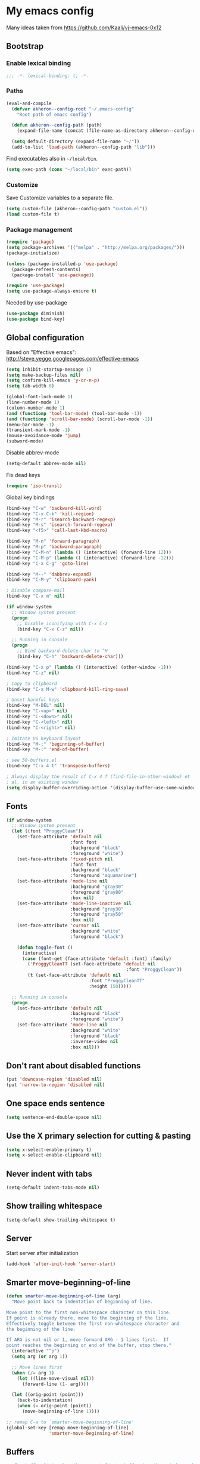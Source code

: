 * My emacs config

Many ideas taken from https://github.com/Kaali/vj-emacs-0x12

** Bootstrap
*** Enable lexical binding

#+BEGIN_SRC emacs-lisp
  ;;; -*- lexical-binding: t; -*-
#+END_SRC

*** Paths

#+BEGIN_SRC emacs-lisp
  (eval-and-compile
    (defvar akheron--config-root "~/.emacs-config"
      "Root path of emacs config")

    (defun akheron--config-path (path)
      (expand-file-name (concat (file-name-as-directory akheron--config-root) path)))

    (setq default-directory (expand-file-name "~/"))
    (add-to-list 'load-path (akheron--config-path "lib")))
#+END_SRC

Find executables also in =~/local/bin=.

#+BEGIN_SRC emacs-lisp
  (setq exec-path (cons "~/local/bin" exec-path))
#+END_SRC

*** Customize

Save Customize variables to a separate file.

#+BEGIN_SRC emacs-lisp
  (setq custom-file (akheron--config-path "custom.el"))
  (load custom-file t)
#+END_SRC

*** Package management

#+BEGIN_SRC emacs-lisp
  (require 'package)
  (setq package-archives '(("melpa" . "http://melpa.org/packages/")))
  (package-initialize)

  (unless (package-installed-p 'use-package)
    (package-refresh-contents)
    (package-install 'use-package))

  (require 'use-package)
  (setq use-package-always-ensure t)
#+END_SRC

Needed by use-package

#+BEGIN_SRC emacs-lisp
  (use-package diminish)
  (use-package bind-key)
#+END_SRC

** Global configuration

Based on "Effective emacs": http://steve.yegge.googlepages.com/effective-emacs

#+BEGIN_SRC emacs-lisp
  (setq inhibit-startup-message 1)
  (setq make-backup-files nil)
  (setq confirm-kill-emacs 'y-or-n-p)
  (setq tab-width 8)

  (global-font-lock-mode 1)
  (line-number-mode 1)
  (column-number-mode 1)
  (and (functionp 'tool-bar-mode) (tool-bar-mode -1))
  (and (functionp 'scroll-bar-mode) (scroll-bar-mode -1))
  (menu-bar-mode -1)
  (transient-mark-mode -1)
  (mouse-avoidance-mode 'jump)
  (subword-mode)
#+END_SRC

Disable abbrev-mode
#+BEGIN_SRC emacs-lisp
  (setq-default abbrev-mode nil)
#+END_SRC

Fix dead keys

#+BEGIN_SRC emacs-lisp
  (require 'iso-transl)
#+END_SRC

Global key bindings

#+BEGIN_SRC emacs-lisp
  (bind-key "C-w" 'backward-kill-word)
  (bind-key "C-x C-k" 'kill-region)
  (bind-key "M-r" 'isearch-backward-regexp)
  (bind-key "M-s" 'isearch-forward-regexp)
  (bind-key "<f5>" 'call-last-kbd-macro)

  (bind-key "M-n" 'forward-paragraph)
  (bind-key "M-p" 'backward-paragraph)
  (bind-key "C-M-n" (lambda () (interactive) (forward-line 12)))
  (bind-key "C-M-p" (lambda () (interactive) (forward-line -12)))
  (bind-key "C-x C-g" 'goto-line)

  (bind-key "M--" 'dabbrev-expand)
  (bind-key "C-M-y" 'clipboard-yank)

  ; Disable compose-mail
  (bind-key "C-x m" nil)

  (if window-system
    ;; Window system present
    (progn
      ;; Disable iconifying with C-x C-z
      (bind-key "C-x C-z" nil))

    ;; Running in console
    (progn
      ;; Bind backward-delete-char to ^H
      (bind-key "C-h" 'backward-delete-char)))

  (bind-key "C-x p" (lambda () (interactive) (other-window -1)))
  (bind-key "C-z" nil)

  ; Copy to clipboard
  (bind-key "C-x M-w" 'clipboard-kill-ring-save)

  ; Unset harmful keys
  (bind-key "M-DEL" nil)
  (bind-key "C-<up>" nil)
  (bind-key "C-<down>" nil)
  (bind-key "C-<left>" nil)
  (bind-key "C-<right>" nil)

  ; Imitate US keyboard layout
  (bind-key "M-;" 'beginning-of-buffer)
  (bind-key "M-:" 'end-of-buffer)

  ; see 50-buffers.el
  (bind-key "C-x 4 t" 'transpose-buffers)

  ; Always display the result of C-x 4 f (find-file-in-other-window) et
  ; al. in an existing window
  (setq display-buffer-overriding-action '(display-buffer-use-some-window . ()))
#+END_SRC

** Fonts
#+BEGIN_SRC emacs-lisp
  (if window-system
    ;; Window system present
    (let ((font "ProggyClean"))
      (set-face-attribute 'default nil
                          :font font
                          :background "black"
                          :foreground "white")
      (set-face-attribute 'fixed-pitch nil
                          :font font
                          :background "black"
                          :foreground "aquamarine")
      (set-face-attribute 'mode-line nil
                          :background "gray30"
                          :foreground "gray80"
                          :box nil)
      (set-face-attribute 'mode-line-inactive nil
                          :background "gray30"
                          :foreground "gray50"
                          :box nil)
      (set-face-attribute 'cursor nil
                          :background "white"
                          :foreground "black")

      (defun toggle-font ()
        (interactive)
        (case (font-get (face-attribute 'default :font) :family)
          ('ProggyCleanTT (set-face-attribute 'default nil
                                               :font "ProggyClean"))
          (t (set-face-attribute 'default nil
                                 :font "ProggyCleanTT"
                                 :height 150)))))

    ;; Running in console
    (progn
      (set-face-attribute 'default nil
                          :background "black"
                          :foreground "white")
      (set-face-attribute 'mode-line nil
                          :background "white"
                          :foreground "black"
                          :inverse-video nil
                          :box nil)))
#+END_SRC

** Don't rant about disabled functions
#+BEGIN_SRC emacs-lisp
  (put 'downcase-region 'disabled nil)
  (put 'narrow-to-region 'disabled nil)
#+END_SRC

** One space ends sentence

#+BEGIN_SRC emacs-lisp
  (setq sentence-end-double-space nil)
#+END_SRC

** Use the X primary selection for cutting & pasting
#+BEGIN_SRC emacs-lisp
  (setq x-select-enable-primary t)
  (setq x-select-enable-clipboard nil)
#+END_SRC

** Never indent with tabs
#+BEGIN_SRC emacs-lisp
  (setq-default indent-tabs-mode nil)
#+END_SRC

** Show trailing whitespace
#+BEGIN_SRC emacs-lisp
  (setq-default show-trailing-whitespace t)
#+END_SRC

** Server

Start server after initialization

#+BEGIN_SRC emacs-lisp
  (add-hook 'after-init-hook 'server-start)
#+END_SRC

** Smarter move-beginning-of-line

#+BEGIN_SRC emacs-lisp
  (defun smarter-move-beginning-of-line (arg)
    "Move point back to indentation of beginning of line.

  Move point to the first non-whitespace character on this line.
  If point is already there, move to the beginning of the line.
  Effectively toggle between the first non-whitespace character and
  the beginning of the line.

  If ARG is not nil or 1, move forward ARG - 1 lines first.  If
  point reaches the beginning or end of the buffer, stop there."
    (interactive "^p")
    (setq arg (or arg 1))

    ;; Move lines first
    (when (/= arg 1)
      (let ((line-move-visual nil))
        (forward-line (1- arg))))

    (let ((orig-point (point)))
      (back-to-indentation)
      (when (= orig-point (point))
        (move-beginning-of-line 1))))

  ;; remap C-a to `smarter-move-beginning-of-line'
  (global-set-key [remap move-beginning-of-line]
                  'smarter-move-beginning-of-line)
#+END_SRC

** Buffers

#+BEGIN_SRC emacs-lisp
  ;; For buffer list: show the current line's buffer in other window and
  ;; hide the buffer list
  (defun show-buffer-in-other-window-and-close ()
    (interactive)
    (Buffer-menu-switch-other-window)
    (quit-window)
    (other-window 1))

  (defun my-buffer-menu-mode-hook ()
    (define-key Buffer-menu-mode-map "c" 'show-buffer-in-other-window-and-close))

  (add-hook 'Buffer-menu-mode-hook 'my-buffer-menu-mode-hook)

  (defun transpose-buffers (arg)
    "Transpose the buffers shown in two windows."
    (interactive "p")
    (let ((selector (if (>= arg 0) 'next-window 'previous-window)))
      (while (/= arg 0)
        (let ((this-win (window-buffer))
              (next-win (window-buffer (funcall selector))))
          (set-window-buffer (selected-window) next-win)
          (set-window-buffer (funcall selector) this-win)
          (select-window (funcall selector)))
        (setq arg (if (plusp arg) (1- arg) (1+ arg))))))
#+END_SRC

** C/C++

#+BEGIN_SRC emacs-lisp
  (setq-default c-basic-offset 4)
  (setq c-offsets-alist '((substatement-open . 0)
                          (case-label . +)
                          (brace-list-open . 0)
                          (statement-case-open . 0)))
#+END_SRC

** Clojure

#+BEGIN_SRC emacs-lisp
  (use-package cider
    :ensure t)
#+END_SRC

** CoffeeScript

#+BEGIN_SRC emacs-lisp
  (use-package coffee-mode
    :ensure t
    :config
    (setq coffee-tab-width 2)
    (add-hook 'coffee-mode-hook
      #'(lambda ()
          (define-key coffee-mode-map (kbd "C-c C-;") 'coffee-indent-shift-left)
          (define-key coffee-mode-map (kbd "C-c C-:") 'coffee-indent-shift-right)
          (define-key coffee-mode-map (kbd "C-c C-c") 'comment-region)
          (define-key coffee-mode-map (kbd "C-c C-u") 'uncomment-region)
          (subword-mode)
          (which-function-mode))))
#+END_SRC

** Diff

#+BEGIN_SRC emacs-lisp
  (add-hook 'diff-mode-hook
     #'(lambda ()
         (define-key diff-mode-map "\M-q" 'fill-paragraph)))
#+END_SRC

** Django templates

#+BEGIN_SRC emacs-lisp
  (use-package django-html-mode
    :ensure f  ; In lib/
    :commands django-html-mode
    :config
    (add-hook 'django-html-mode-hook
              #'(lambda ()
                  (local-set-key (kbd "C-c %") 'django-close-tag))))
#+END_SRC

** Dockerfile

#+BEGIN_SRC emacs-lisp
  (use-package dockerfile-mode
    :ensure t
    :mode "Dockerfile$")
#+END_SRC

** Elm

#+BEGIN_SRC emacs-lisp
  (use-package elm-mode
    :ensure t
    :config
    (add-hook 'elm-mode-hook
      #'(lambda ()
          (setq elm-indent-offset 4)
          (setq elm-format-elm-version "0.18")
          (subword-mode))))
#+END_SRC

** Frame title

#+BEGIN_SRC emacs-lisp
  (setq frame-title-format
        '((:eval (if (buffer-file-name)
                     (abbreviate-file-name (buffer-file-name))
                   "%b"))))
#+END_SRC

** git-gutter

#+BEGIN_SRC emacs-lisp
  (use-package git-gutter
    :ensure t
    :config
    (global-git-gutter-mode t)
    (setq git-gutter:always-show-gutter t)
    (bind-key "C-x v =" 'git-gutter:popup-diff)
    (bind-key "C-x v n" 'git-gutter:next-hunk)
    (bind-key "C-x v p" 'git-gutter:previous-hunk))
#+END_SRC

** Haskell

#+BEGIN_SRC emacs-lisp
  (use-package haskell-mode
    :ensure t
    :mode "\\.hs$"
    :config
    (add-hook 'haskell-mode-hook 'turn-on-haskell-indentation))

  (use-package intero
    :ensure t
    :config
    (add-hook 'haskell-model-hook 'intero-mode))
#+END_SRC

** ido/smex

#+BEGIN_SRC emacs-lisp
  (use-package smex
    :ensure t
    :demand
    :bind (("M-x" . smex)
           ("M-X" . smex-major-mode-commands))
    :config
    (smex-initialize))

  (use-package ido
    :ensure t
    :config
    (setq ido-create-new-buffer 'always)
    (setq ido-default-buffer-method 'selected-window)
    (setq ido-use-filename-at-point nil)
    (ido-mode t)
    (ido-everywhere t)
    (setq ido-enable-flex-matching t) ;fuzzy matching
    (setq ido-show-dot-for-dired nil)
    (setq ido-auto-merge-delay-time 1.50)
    (setq ido-max-directory-size 50000)

    (bind-key "M-X" 'smex-major-mode-commands)
    ;; This is the old M-x.
    (bind-key "C-c C-c M-x" 'execute-extended-command))

  (use-package idomenu
    :ensure t
    :bind ("M-i" . idomenu))
#+END_SRC

** integers

Increment/decrement integer at point

#+BEGIN_SRC emacs-lisp
  (use-package integers
    :ensure f  ; In lib/
    :bind (("C-c +" . increment-integer-at-point)
           ("C-c -" . decrement-integer-at-point)))
#+END_SRC

** JavaScript

#+BEGIN_SRC emacs-lisp
  ;; Adapted from https://github.com/lunaryorn/old-emacs-configuration/blob/c854f4dd4555581f36665b844cd7c45034cf36a3/lisp/lunaryorn-flycheck.el#L62-L75

  (defun node-modules-executable (parent-dir executable-name)
    (expand-file-name (concat "node_modules/.bin/" executable-name) parent-dir))


  (defun node-modules-has-executable (parent-dir executable-name)
    (let ((executable-path (node-modules-executable parent-dir executable-name)))
      (and (file-regular-p executable-path)
           (file-executable-p executable-path))))

  (defun find-node-modules-executable (executable-name)
    (-when-let* ((file-name (buffer-file-name))
                 (root (locate-dominating-file file-name #'(lambda (dir) (node-modules-has-executable dir executable-name)))))
      (node-modules-executable root executable-name)))

  ;; Used in 90-flycheck.el
  (defun use-js-executables-from-node-modules ()
    "Set executables of JS checkers from local node modules."
    (pcase-dolist (`(,checker . ,module) '((javascript-jshint . "jshint")
                                           (javascript-eslint . "eslint")
                                           (javascript-jscs   . "jscs")))
      (when-let ((lint-executable (find-node-modules-executable module))
                 (executable-var (flycheck-checker-executable-variable checker)))
        (set (make-local-variable executable-var) lint-executable))))

  ;; End of adapted

  (use-package prettier-js
    :ensure t)

  (use-package js2-mode
    :ensure t
    :mode "\\.js\\'"
    :config
    (setq-default js2-mode-show-parse-errors nil)
    (setq-default js2-mode-show-strict-warnings nil)
    (add-hook 'js2-mode-hook '(lambda ()
      (bind-key "C-m" 'newline-and-indent js2-mode-map)
      (bind-key "C-c C-c" 'comment-region js2-mode-map)
      (bind-key "C-c C-u" 'uncomment-region js2-mode-map)
      (bind-key "C-c C-n" 'flycheck-next-error js2-mode-map)
      (bind-key "C-c C-p" 'flycheck-previous-error js2-mode-map)
      (when-let ((prettier-executable (find-node-modules-executable "prettier")))
        (set (make-local-variable 'prettier-js-command) prettier-executable))
      (prettier-js-mode)
      (setq js2-basic-offset 2)
      (subword-mode))))

  (add-to-list 'auto-mode-alist '("\\.jsx\\'" . js2-jsx-mode))
#+END_SRC

** JSON

js-mode is used for JSON

#+BEGIN_SRC emacs-lisp
  (setq-default js-indent-level 2)
#+END_SRC

** Jinja2

#+BEGIN_SRC emacs-lisp
  (use-package jinja2-mode
    :ensure t
    :mode "\\.\\(jinja\\|j2\\)$")
#+END_SRC

** LaTeX

#+BEGIN_SRC emacs-lisp
  (add-hook 'latex-mode-hook
     #'(lambda ()
         (turn-on-auto-fill)
         (setq tex-open-quote "''")
         (setq tex-close-quote "''")))
#+END_SRC

** magit

#+BEGIN_SRC emacs-lisp
  (use-package magit
    :ensure t
    :defer 2)
#+END_SRC

** Markdown

#+BEGIN_SRC emacs-lisp
  (use-package markdown-mode
    :ensure t
    :mode "\\.md$")
#+END_SRC

** Modeline

#+BEGIN_SRC emacs-lisp
  ; Simpler modeline
  (setq-default mode-line-format
        (list " "
              ; Encoding
              'mode-line-mule-info
              ; */% indicators if the file has been modified
              'mode-line-modified
              "  "
              ; line, column, file %
              'mode-line-position
              "  "
              ; the name of the buffer (i.e. filename)
              ; note this gets automatically highlighted
              'mode-line-buffer-identification
              "  "
              ; major and minor modes in effect
              'mode-line-modes
              ; if which-func-mode is in effect, display which
              ; function we are currently in.
              '(which-func-mode ("" which-func-format "--"))
              "-%-"
              )
  )
#+END_SRC

** macrostep

#+BEGIN_SRC emacs-lisp
  (use-package macrostep
    :bind (:map emacs-lisp-mode-map
                ("C-c e" . macrostep-expand)))
#+END_SRC

** Email

#+BEGIN_SRC emacs-lisp
  (use-package sendmail
    :mode ("/tmp/mutt" . mail-mode)
    :hook (mail-mode . turn-on-auto-fill))
#+END_SRC

** org-mode

#+BEGIN_SRC emacs-lisp
  (use-package org
    :mode ("\\.org$" . org-mode)
    :config
    (setq org-src-fontify-natively t))
#+END_SRC

** Python

#+BEGIN_SRC emacs-lisp
  (use-package python
    :mode ("\\.py$" . python-mode)
    :config
    (add-hook 'python-mode-hook
      #'(lambda ()
          (define-key python-mode-map "\C-m" 'newline-and-indent)
          (define-key python-mode-map (kbd "C-c C-;") 'python-indent-shift-left)
          (define-key python-mode-map (kbd "C-c C-:") 'python-indent-shift-right)
          (define-key python-mode-map (kbd "C-c C-c") 'comment-region)
          (define-key python-mode-map (kbd "C-c C-u") 'uncomment-region)
          (define-key python-mode-map (kbd "C-c C-n") 'flycheck-next-error)
          (define-key python-mode-map (kbd "C-c C-p") 'flycheck-previous-error)
          (electric-indent-local-mode -1)
          (subword-mode))))
#+END_SRC

** ReStructured text

#+BEGIN_SRC emacs-lisp
  (use-package rst-mode
    :ensure f  ; In lib/
    :mode "\\.rst$"
    :config
    (add-hook 'rst-mode-hook 'turn-on-auto-fill)
    (cond ((equal font-lock-global-modes t)
           (setq font-lock-global-modes '(not rst-mode)))
          ((and (listp font-lock-global-modes)
                (equal (car font-lock-global-modes) 'not))
           (append-to-list font-lock-global-modes 'rst-mode))))
#+END_SRC

** Rust

#+BEGIN_SRC emacs-lisp
  (use-package rust-mode
    :mode "\\.rs$"
    :ensure t)
#+END_SRC

** SCSS

#+BEGIN_SRC emacs-lisp
  (defun akheron--scss-init ()
    (when (equal (file-name-extension buffer-file-name) "scss")
      (setq-local css-indent-offset 2)))

  (use-package scss-mode
    :ensure t
    :mode "\\.scss$"
    :config
    (add-hook 'css-mode-hook #'akheron--scss-init))
#+END_SRC

** TypeScript

#+BEGIN_SRC emacs-lisp
  (use-package typescript-mode
    :ensure t
    :mode "\\.ts\\'")

  (defun setup-tide-mode ()
    (interactive)
    (tide-setup)
    (flycheck-mode +1)
    (setq flycheck-check-syntax-automatically '(save mode-enabled))
    (eldoc-mode +1)
    (tide-hl-identifier-mode +1)
    ;; company is an optional dependency. You have to
    ;; install it separately via package-install
    ;; `M-x package-install [ret] company`
    (company-mode +1))

  (use-package tide
    :ensure t
    :init (add-hook 'typescript-mode-hook #'setup-tide-mode))
#+END_SRC

** unfill

#+BEGIN_SRC emacs-lisp
  (use-package unfill
    :ensure t
    :commands unfill-paragraph
    :bind ("C-M-q" . unfill-paragraph))
#+END_SRC

** uniquiry

Use 'foo|bar', 'foo|baz' style buffer naming

#+BEGIN_SRC emacs-lisp
  (use-package uniquify
    :ensure f  ; In lib/
    :config
    (setq uniquify-buffer-name-style 'post-forward))
#+END_SRC

** which-func

#+BEGIN_SRC emacs-lisp
  (use-package which-func
    :config
    (set-face-attribute 'which-func nil :foreground "white"))
#+END_SRC

** whitespace

#+BEGIN_SRC emacs-lisp
  (use-package whitespace
    :config
    (setq whitespace-line-column 78)
    (setq whitespace-style '(face lines-tail))
    (add-hook 'prog-mode-hook 'whitespace-mode))
#+END_SRC

** YAML

#+BEGIN_SRC emacs-lisp
  (use-package yaml-mode
    :ensure t
    :mode "\\.yml$")
#+END_SRC

** sudoedit (via tramp)

#+BEGIN_SRC emacs-lisp
  (defun akheron--sudo-edit (&optional arg)
    "Edit currently visited file as root.

  With a prefix ARG prompt for a file to visit.
  Will also prompt for a file to visit if current
  buffer is not visiting a file."
    (interactive "P")
    (if (or arg (not buffer-file-name))
        (find-file (concat "/sudo:root@localhost:"
                           (ido-read-file-name "Find file(as root): ")))
      (find-alternate-file (concat "/sudo:root@localhost:" buffer-file-name))))


  (bind-key "C-x C-r" #'akheron--sudo-edit)
#+END_SRC

** Flycheck

#+BEGIN_SRC emacs-lisp
  (use-package grizzl
    :ensure t

    ; Will be loaded by flycheck
    :defer t)


  (use-package flycheck
    :ensure t
    :config

    (let ((virtualenv-dir "~/.virtualenvs/emacs"))
      ;; Only have flycheck bitching in left-fringe
      (setq flycheck-highlighting-mode 'lines)

      ;; Use grizzl instead of ido for completion
      (setq flycheck-completion-system 'grizzl)

      (setq-default flycheck-flake8rc
                    (expand-file-name "~/.emacs-config/conf/flake8rc"))

      ;; Remember to copy ~/.emacs-config/bin/flake8trunc to the
      ;; virtualenv's bin directory.
      (setq-default flycheck-python-flake8-executable
                    (concat (expand-file-name virtualenv-dir) "/bin/flake8trunc"))

      ;; Disable elisp checker.
      (setq flycheck-checkers (delq 'emacs-lisp-checkdoc flycheck-checkers))

      (setq flycheck-display-errors-delay 0.1)

      ;; Defined in 50-javascript.el
      (add-hook 'flycheck-mode-hook #'use-js-executables-from-node-modules)

      (add-hook 'after-init-hook #'global-flycheck-mode)))
#+END_SRC

** Final things

Clear the echo area

#+BEGIN_SRC emacs-lisp
  (princ "" t)
#+END_SRC
